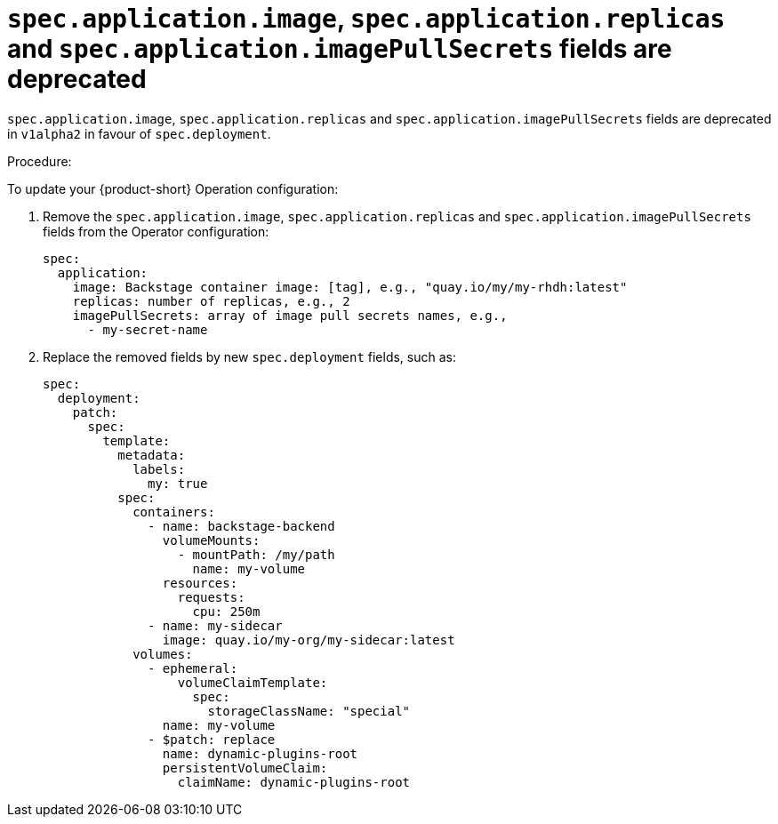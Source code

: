 [id="deprecated-functionality-rhidp-1138"]
= `spec.application.image`, `spec.application.replicas` and `spec.application.imagePullSecrets` fields are deprecated

`spec.application.image`, `spec.application.replicas` and `spec.application.imagePullSecrets` fields are deprecated in `v1alpha2` in favour of `spec.deployment`. 

Procedure:

To update your {product-short} Operation configuration:

. Remove the `spec.application.image`, `spec.application.replicas` and `spec.application.imagePullSecrets` fields from the Operator configuration:
+
----
spec:
  application:
    image: Backstage container image: [tag], e.g., "quay.io/my/my-rhdh:latest"
    replicas: number of replicas, e.g., 2
    imagePullSecrets: array of image pull secrets names, e.g.,
      - my-secret-name
----

. Replace the removed fields by new `spec.deployment` fields, such as:
+
----
spec:
  deployment:
    patch:
      spec:
        template:
          metadata:
            labels:
              my: true
          spec:
            containers:
              - name: backstage-backend
                volumeMounts:
                  - mountPath: /my/path
                    name: my-volume
                resources:
                  requests:
                    cpu: 250m
              - name: my-sidecar
                image: quay.io/my-org/my-sidecar:latest
            volumes:
              - ephemeral:
                  volumeClaimTemplate:
                    spec:
                      storageClassName: "special"
                name: my-volume
              - $patch: replace
                name: dynamic-plugins-root
                persistentVolumeClaim:
                  claimName: dynamic-plugins-root
----

// https://github.com/redhat-developer/rhdh-operator/blob/main/docs/configuration.md#deployment-parameters

// .Additional resources
// * link:https://issues.redhat.com/browse/RHIDP-1138[RHIDP-1138]
